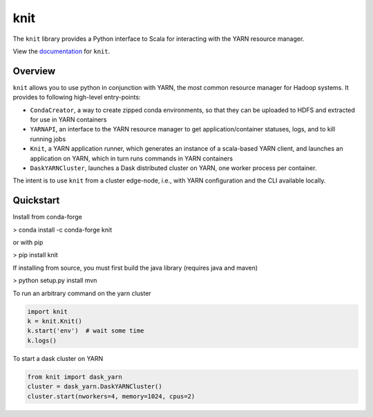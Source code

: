 knit
====

|Build Status| |Coverage Status|

The ``knit`` library provides a Python interface to Scala for interacting
with the YARN resource manager.

View the documentation_ for ``knit``.

Overview
--------

``knit`` allows you to use python in conjunction with YARN, the most common resource
manager for Hadoop systems.
It provides to following high-level entry-points:

- ``CondaCreator``, a way to create zipped conda environments, so that they can be uploaded to
  HDFS and extracted for use in YARN containers
- ``YARNAPI``, an interface to the YARN resource manager to get application/container statuses,
  logs, and to kill running jobs
- ``Knit``, a YARN application runner, which generates an instance of a scala-based YARN client,
  and launches an application on YARN, which in turn runs commands in YARN containers
- ``DaskYARNCluster``, launches a Dask distributed cluster on YARN, one worker process
  per container.

The intent is to use ``knit`` from a cluster edge-node, i.e.,
with YARN configuration and the CLI available locally.

Quickstart
----------

Install from conda-forge

> conda install -c conda-forge knit

or with pip

> pip install knit

If installing from source, you must first build the java library (requires java and maven)

> python setup.py install mvn

To run an arbitrary command on the yarn cluster

.. code-block:: python

   import knit
   k = knit.Knit()
   k.start('env')  # wait some time
   k.logs()

To start a dask cluster on YARN

.. code-block:: python

   from knit import dask_yarn
   cluster = dask_yarn.DaskYARNCluster()
   cluster.start(nworkers=4, memory=1024, cpus=2)


.. _documentation: http://knit.readthedocs.io/en/latest/


.. |Build Status| image:: https://travis-ci.org/dask/knit.svg?branch=master
   :target: https://travis-ci.org/dask/knit
.. |Coverage Status| image:: https://coveralls.io/repos/github/dask/knit/badge.svg
   :target: https://coveralls.io/github/dask/knit
